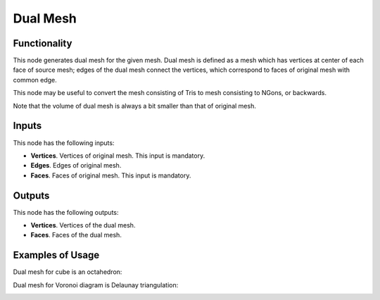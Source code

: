 Dual Mesh
=========

Functionality
-------------

This node generates dual mesh for the given mesh. Dual mesh is defined as a
mesh which has vertices at center of each face of source mesh; edges of the
dual mesh connect the vertices, which correspond to faces of original mesh with
common edge.

This node may be useful to convert the mesh consisting of Tris to mesh
consisting to NGons, or backwards.

Note that the volume of dual mesh is always a bit smaller than that of original mesh.

Inputs
------

This node has the following inputs:

- **Vertices**. Vertices of original mesh. This input is mandatory.
- **Edges**. Edges of original mesh.
- **Faces**. Faces of original mesh. This input is mandatory.

Outputs
-------

This node has the following outputs:

- **Vertices**. Vertices of the dual mesh.
- **Faces**. Faces of the dual mesh.

Examples of Usage
-----------------

Dual mesh for cube is an octahedron:

.. image:: https://user-images.githubusercontent.com/284644/68086032-278bb800-fe69-11e9-80d5-5b46bde8d9b0.png

Dual mesh for Voronoi diagram is Delaunay triangulation:

.. image:: https://user-images.githubusercontent.com/284644/68086114-fcee2f00-fe69-11e9-95f5-d57f03dbbf0f.png

